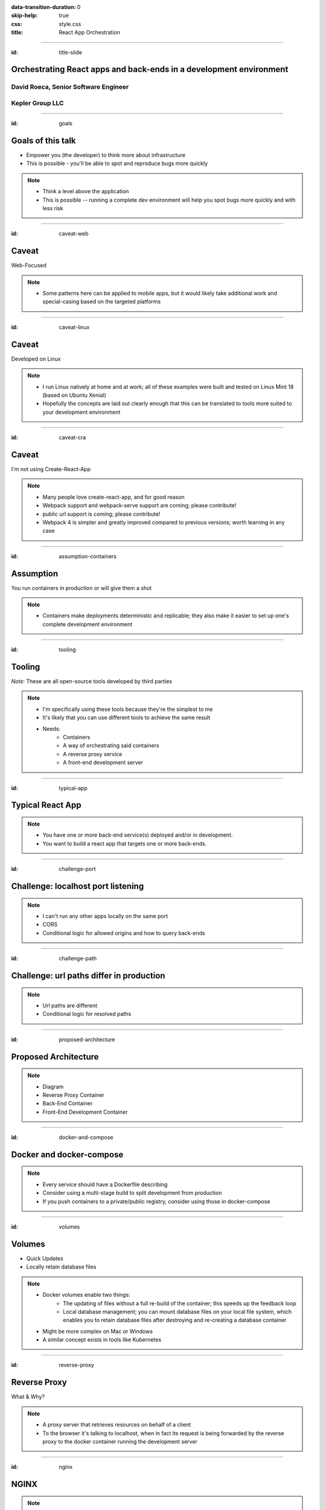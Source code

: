 :data-transition-duration: 0
:skip-help: true
:css: style.css
:title: React App Orchestration

----

:id: title-slide

Orchestrating React apps and back-ends in a development environment
===================================================================

David Roeca, Senior Software Engineer
~~~~~~~~~~~~~~~~~~~~~~~~~~~~~~~~~~~~~

Kepler Group LLC
~~~~~~~~~~~~~~~~

----

:id: goals

Goals of this talk
==================

* Empower you (the developer) to think more about infrastructure
* This is possible - you'll be able to spot and reproduce bugs more quickly

.. note::
    * Think a level above the application
    * This is possible -- running a complete dev environment will help you spot
      bugs more quickly and with less risk

----

:id: caveat-web

Caveat
======

Web-Focused

.. note::
    * Some patterns here can be applied to mobile apps, but it would likely
      take additional work and special-casing based on the targeted platforms

----

:id: caveat-linux

Caveat
======

Developed on Linux

.. note::
    * I run Linux natively at home and at work; all of these examples were
      built and tested on Linux Mint 18 (based on Ubuntu Xenial)
    * Hopefully the concepts are laid out clearly enough that this can be
      translated to tools more suited to your development environment

----

:id: caveat-cra

Caveat
======

I'm not using Create-React-App

.. note::
    * Many people love create-react-app, and for good reason
    * Webpack support and webpack-serve support are coming; please contribute!
    * public url support is coming; please contribute!
    * Webpack 4 is simpler and greatly improved compared to previous versions;
      worth learning in any case

----

:id: assumption-containers

Assumption
==========

You run containers in production or will give them a shot

.. note::
    * Containers make deployments deterministic and replicable; they also make
      it easier to set up one's complete development environment

----

:id: tooling

Tooling
=======

|docker_logo|
|compose_logo|
|react_logo|
|webpack_logo|
|nginx_logo|

*Note*: These are all open-source tools developed by third parties

.. note::
    * I'm specifically using these tools because they're the simplest to me
    * It's likely that you can use different tools to achieve the same result
    * Needs:
        * Containers
        * A way of orchestrating said containers
        * A reverse proxy service
        * A front-end development server

----

:id: typical-app

Typical React App
=================

.. note::

    * You have one or more back-end service(s) deployed and/or in development.
    * You want to build a react app that targets one or more back-ends.

----

:id: challenge-port

Challenge: localhost port listening
====================================

.. note::
    * I can't run any other apps locally on the same port
    * CORS
    * Conditional logic for allowed origins and how to query back-ends

----

:id: challenge-path

Challenge: url paths differ in production
=========================================

.. note::
    * Url paths are different
    * Conditional logic for resolved paths

----

:id: proposed-architecture

Proposed Architecture
=====================

.. note::
    * Diagram
    * Reverse Proxy Container
    * Back-End Container
    * Front-End Development Container

----

:id: docker-and-compose

Docker and docker-compose
=========================

.. note::
    * Every service should have a Dockerfile describing
    * Consider using a multi-stage build to split development from production
    * If you push containers to a private/public registry, consider using
      those in docker-compose

----

:id: volumes

Volumes
=======

* Quick Updates
* Locally retain database files

.. note::
    * Docker volumes enable two things:
        * The updating of files without a full re-build of the container; this
          speeds up the feedback loop
        * Local database management; you can mount database files on your local
          file system, which enables you to retain database files after
          destroying and re-creating a database container
    * Might be more complex on Mac or Windows
    * A similar concept exists in tools like Kubernetes

----

:id: reverse-proxy

Reverse Proxy
=============

What & Why?

.. note::
    * A proxy server that retrieves resources on behalf of a client
    * To the browser it's talking to localhost, when in fact its request
      is being forwarded by the reverse proxy to the docker container running
      the development server

----

:id: nginx

NGINX
=====

.. note::
    * A great, free reverse proxy program that can be easily configured.
    * We make use of variables to allow NGINX to start with some services down

----

:id: repo-structure

Mono or Submodules?
===================

.. note::
    * It's really up to you
    * Lots of experienced engineers reviweing PRs -> mono
    * Different levels of experience and contained ownership -> submodules
    * Lock down repo containing submodules and automate the submodule updates

----

:id: git-info

If you have issues or enhancements
==================================

https://github.com/davidroeca/web-app-orchestration-talk

.. note::
    * Send a PR or issue

----

:id: questions

Questions
=========

.. Images

.. |docker_logo| image:: images/dockerlogos/docker_logos_2018/PNG/vertical.png
    :height: 100px

.. |compose_logo| image:: images/compose_logo.png
    :height: 100px

.. |nginx_logo| image:: images/nginx_logo.svg
    :height: 100px

.. |webpack_logo| image:: images/webpack_logo.svg
    :height: 100px

.. |react_logo| image:: images/react_logo.svg
    :height: 100px
